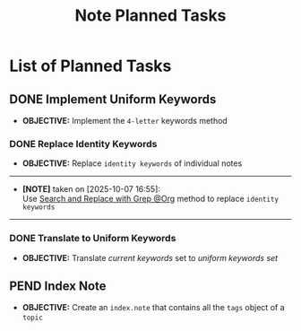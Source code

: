 #+TODO: TODO(t) (e) DOIN(d) PEND(p) OUTL(o) EXPL(x) FDBK(b) WAIT(w) NEXT(n) IDEA(i) | ABRT(a) PRTL(r) RVIW(v) DONE(f)
#+LATEX_HEADER: \usepackage[scaled]{helvet} \renewcommand\familydefault{\sfdefault}
#+OPTIONS: todo:t tags:nil tasks:t ^:nil toc:nil
#+TITLE: Note Planned Tasks

* List of Planned Tasks :TASK:PLANNED:NOTE:META:
** DONE Implement Uniform Keywords :LAYOUT:KEYWORD:
DEADLINE: <2025-10-07 Tue> CLOSED: [2025-10-07 Tue 23:27]
- *OBJECTIVE:* Implement the =4-letter= keywords method
*** DONE Replace Identity Keywords
DEADLINE: <2025-10-07 Tue> CLOSED: [2025-10-07 Tue 23:27]
- *OBJECTIVE:* Replace =identity keywords= of individual notes
-----
- *[NOTE]* taken on [2025-10-07 16:55]: \\
  Use [[id:cd6ce3f7-b41e-485f-a4f8-b4263929b2b8][Search and Replace with Grep @Org]] method to replace =identity keywords=
-----
*** DONE Translate to Uniform Keywords
DEADLINE: <2025-10-07 Tue> CLOSED: [2025-10-07 Tue 23:26]
- *OBJECTIVE:* Translate /current keywords/ set to /uniform keywords set/
** PEND Index Note :INDEX:
- *OBJECTIVE:* Create an =index.note= that contains all the =tags= object of a =topic=
